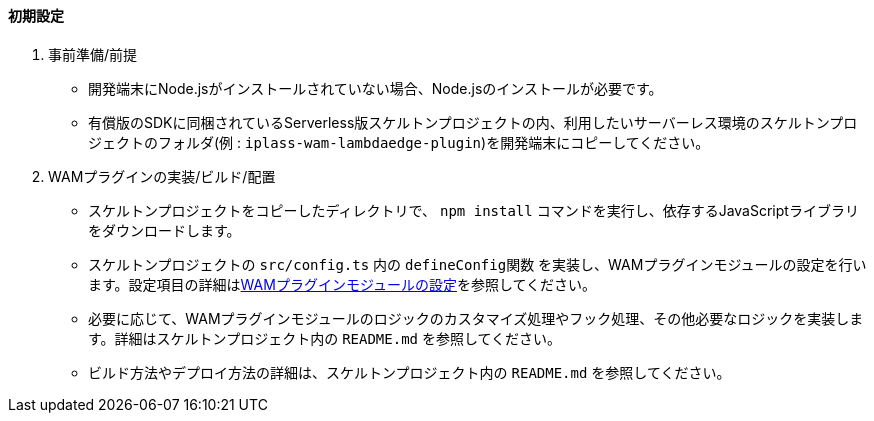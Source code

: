 ==== 初期設定

. 事前準備/前提 +
* 開発端末にNode.jsがインストールされていない場合、Node.jsのインストールが必要です。
* 有償版のSDKに同梱されているServerless版スケルトンプロジェクトの内、利用したいサーバーレス環境のスケルトンプロジェクトのフォルダ(例 : `iplass-wam-lambdaedge-plugin`)を開発端末にコピーしてください。

. WAMプラグインの実装/ビルド/配置 +
* スケルトンプロジェクトをコピーしたディレクトリで、 `npm install` コマンドを実行し、依存するJavaScriptライブラリをダウンロードします。
* スケルトンプロジェクトの `src/config.ts` 内の `defineConfig関数` を実装し、WAMプラグインモジュールの設定を行います。設定項目の詳細は<<wamsettingfile, WAMプラグインモジュールの設定>>を参照してください。
* 必要に応じて、WAMプラグインモジュールのロジックのカスタマイズ処理やフック処理、その他必要なロジックを実装します。詳細はスケルトンプロジェクト内の `README.md` を参照してください。
* ビルド方法やデプロイ方法の詳細は、スケルトンプロジェクト内の `README.md` を参照してください。
